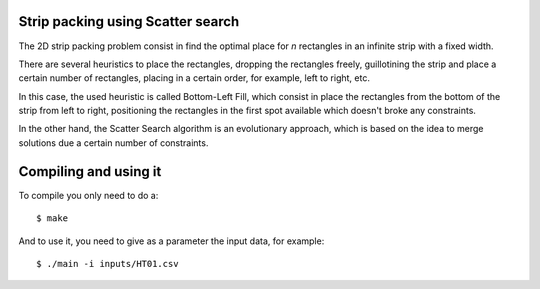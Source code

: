 Strip packing using Scatter search
==================================


The 2D strip packing problem consist in find
the optimal place for `n` rectangles in an infinite strip
with a fixed width.

There are several heuristics to place the rectangles,
dropping the rectangles freely,
guillotining the strip and place a certain number of rectangles,
placing in a certain order, for example, left to right, etc.

In this case, the used heuristic is called Bottom-Left Fill,
which consist in place the rectangles from the bottom of the strip
from left to right, positioning the rectangles in the first spot
available which doesn't broke any constraints.

In the other hand,
the Scatter Search algorithm is an evolutionary approach,
which is based on the idea to merge solutions due
a certain number of constraints.


Compiling and using it
======================

To compile you only need to do a::

   $ make

And to use it, you need to give as a parameter the input data,
for example::

   $ ./main -i inputs/HT01.csv
